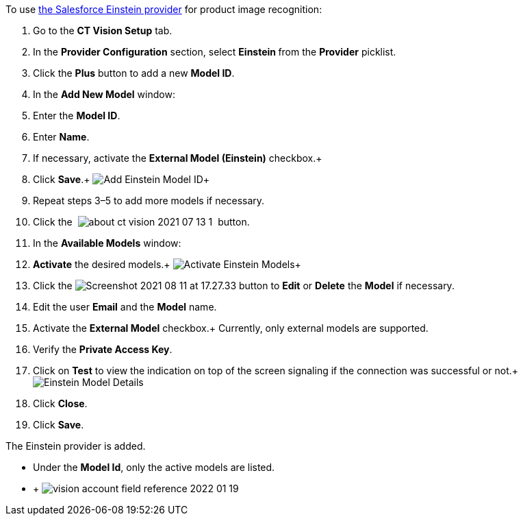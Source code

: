 To use
https://developer.salesforce.com/docs/analytics/einstein-vision-language/overview[the
Salesforce Einstein provider] for product image recognition:

1.  Go to the *CT Vision Setup* tab.
2.  In the *Provider Configuration* section, select **Einstein **from
the *Provider* picklist.
3.  Click the *Plus* button to add a new *Model ID*.
4.  In the *Add New Model* window:
1.  Enter the *Model ID*.
2.  Enter *Name*.
3.  If necessary, activate the *External Model (Einstein)* checkbox.+
5.  Click *Save*.+
image:Add-Einstein-Model-ID.png[]+
6.  Repeat steps 3–5 to add more models if necessary.
7.  Click
the  image:about-ct-vision-2021-07-13-1.png[] 
button.
8.  In the *Available Models* window:
1.  *Activate* the desired models.+
image:Activate-Einstein-Models.png[]+
2.  Click
the image:Screenshot-2021-08-11-at-17.27.33.png[] button
to *Edit* or *Delete* the *Model* if necessary.
1.  Edit the user *Email* and the *Model* name.
2.  Activate the *External Model* checkbox.+
Currently, only external models are supported.
3.  Verify the *Private Access Key*.
4.  Click on *Test* to view the indication on top of the screen
signaling if the connection was successful or not.+
image:Einstein-Model-Details.png[]
3.  Click *Close*.
9.  Click *Save*.

The Einstein provider is added.

* Under the *Model Id*, only the active models are listed.
* +
image:vision-account-field-reference-2022-01-19.png[]
